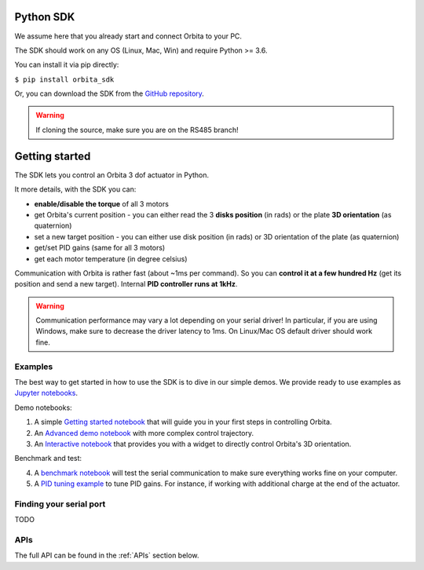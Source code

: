 .. _PythonSDK:

Python SDK
==========

We assume here that you already start and connect Orbita to your PC.

The SDK should work on any OS (Linux, Mac, Win) and require Python >= 3.6. 

You can install it via pip directly:

``$ pip install orbita_sdk``

Or, you can download the SDK from the `GitHub repository <https://github.com/pollen-robotics/orbita/tree/RS485/orbita-sdk>`_.

.. warning:: If cloning the source, make sure you are on the RS485 branch!

Getting started
===============

The SDK lets you control an Orbita 3 dof actuator in Python.

It more details, with the SDK you can:

- **enable/disable the torque** of all 3 motors
- get Orbita's current position - you can either read the 3 **disks position** (in rads) or the plate **3D orientation** (as quaternion)
- set a new target position - you can either use disk position (in rads) or 3D orientation of the plate (as quaternion)
- get/set PID gains (same for all 3 motors)
- get each motor temperature (in degree celsius)

Communication with Orbita is rather fast (about ~1ms per command). So you can **control it at a few hundred Hz** (get its position and send a new target). Internal **PID controller runs at 1kHz**.

.. warning:: Communication performance may vary a lot depending on your serial driver! In particular, if you are using Windows, make sure to decrease the driver latency to 1ms. On Linux/Mac OS default driver should work fine.


Examples
--------

The best way to get started in how to use the SDK is to dive in our simple demos. We provide ready to use examples as `Jupyter notebooks <https://jupyter.org>`_.

Demo notebooks:

1. A simple `Getting started notebook <notebooks/GettingStarted.ipynb>`_ that will guide you in your first steps in controlling Orbita.
2. An `Advanced demo notebook <notebooks/AdvancedControlDemo.ipynb>`_ with more complex control trajectory.
3. An `Interactive notebook <notebooks/InteractiveControl.ipynb>`_ that provides you with a widget to directly control Orbita's 3D orientation.

Benchmark and test:

4. A `benchmark notebook <notebooks/Benchmark.ipynb>`_ will test the serial communication to make sure everything works fine on your computer.
5. A `PID tuning example <notebooks/PIDTuning.ipynb>`_ to tune PID gains. For instance, if working with additional charge at the end of the actuator.

Finding your serial port
------------------------

TODO

APIs
----

The full API can be found in the :ref:`APIs` section below.



